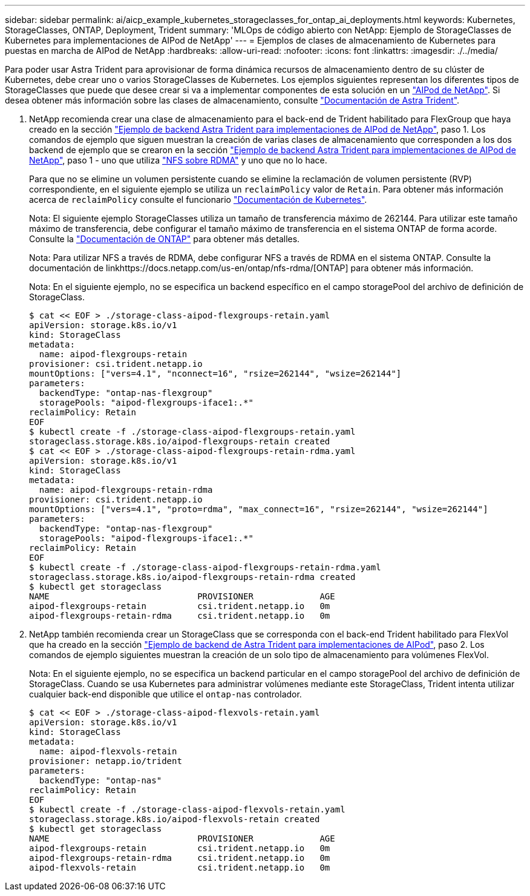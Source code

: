 ---
sidebar: sidebar 
permalink: ai/aicp_example_kubernetes_storageclasses_for_ontap_ai_deployments.html 
keywords: Kubernetes, StorageClasses, ONTAP, Deployment, Trident 
summary: 'MLOps de código abierto con NetApp: Ejemplo de StorageClasses de Kubernetes para implementaciones de AIPod de NetApp' 
---
= Ejemplos de clases de almacenamiento de Kubernetes para puestas en marcha de AIPod de NetApp
:hardbreaks:
:allow-uri-read: 
:nofooter: 
:icons: font
:linkattrs: 
:imagesdir: ./../media/


[role="lead"]
Para poder usar Astra Trident para aprovisionar de forma dinámica recursos de almacenamiento dentro de su clúster de Kubernetes, debe crear uno o varios StorageClasses de Kubernetes. Los ejemplos siguientes representan los diferentes tipos de StorageClasses que puede que desee crear si va a implementar componentes de esta solución en un link:https://docs.netapp.com/us-en/netapp-solutions/ai/aipod_nv_intro.html["AIPod de NetApp"]. Si desea obtener más información sobre las clases de almacenamiento, consulte link:https://docs.netapp.com/us-en/trident/index.html["Documentación de Astra Trident"].

. NetApp recomienda crear una clase de almacenamiento para el back-end de Trident habilitado para FlexGroup que haya creado en la sección link:aicp_example_trident_backends_for_ontap_ai_deployments.html["Ejemplo de backend Astra Trident para implementaciones de AIPod de NetApp"], paso 1. Los comandos de ejemplo que siguen muestran la creación de varias clases de almacenamiento que corresponden a los dos backend de ejemplo que se crearon en la sección link:aicp_example_trident_backends_for_ontap_ai_deployments.html["Ejemplo de backend Astra Trident para implementaciones de AIPod de NetApp"], paso 1 - uno que utiliza link:https://docs.netapp.com/us-en/ontap/nfs-rdma/["NFS sobre RDMA"] y uno que no lo hace.
+
Para que no se elimine un volumen persistente cuando se elimine la reclamación de volumen persistente (RVP) correspondiente, en el siguiente ejemplo se utiliza un `reclaimPolicy` valor de `Retain`. Para obtener más información acerca de `reclaimPolicy` consulte el funcionario https://kubernetes.io/docs/concepts/storage/storage-classes/["Documentación de Kubernetes"^].

+
Nota: El siguiente ejemplo StorageClasses utiliza un tamaño de transferencia máximo de 262144. Para utilizar este tamaño máximo de transferencia, debe configurar el tamaño máximo de transferencia en el sistema ONTAP de forma acorde. Consulte la link:https://docs.netapp.com/us-en/ontap/nfs-admin/nfsv3-nfsv4-performance-tcp-transfer-size-concept.html["Documentación de ONTAP"] para obtener más detalles.

+
Nota: Para utilizar NFS a través de RDMA, debe configurar NFS a través de RDMA en el sistema ONTAP. Consulte la documentación de linkhttps://docs.netapp.com/us-en/ontap/nfs-rdma/[ONTAP] para obtener más información.

+
Nota: En el siguiente ejemplo, no se especifica un backend específico en el campo storagePool del archivo de definición de StorageClass.

+
....
$ cat << EOF > ./storage-class-aipod-flexgroups-retain.yaml
apiVersion: storage.k8s.io/v1
kind: StorageClass
metadata:
  name: aipod-flexgroups-retain
provisioner: csi.trident.netapp.io
mountOptions: ["vers=4.1", "nconnect=16", "rsize=262144", "wsize=262144"]
parameters:
  backendType: "ontap-nas-flexgroup"
  storagePools: "aipod-flexgroups-iface1:.*"
reclaimPolicy: Retain
EOF
$ kubectl create -f ./storage-class-aipod-flexgroups-retain.yaml
storageclass.storage.k8s.io/aipod-flexgroups-retain created
$ cat << EOF > ./storage-class-aipod-flexgroups-retain-rdma.yaml
apiVersion: storage.k8s.io/v1
kind: StorageClass
metadata:
  name: aipod-flexgroups-retain-rdma
provisioner: csi.trident.netapp.io
mountOptions: ["vers=4.1", "proto=rdma", "max_connect=16", "rsize=262144", "wsize=262144"]
parameters:
  backendType: "ontap-nas-flexgroup"
  storagePools: "aipod-flexgroups-iface1:.*"
reclaimPolicy: Retain
EOF
$ kubectl create -f ./storage-class-aipod-flexgroups-retain-rdma.yaml
storageclass.storage.k8s.io/aipod-flexgroups-retain-rdma created
$ kubectl get storageclass
NAME                             PROVISIONER             AGE
aipod-flexgroups-retain          csi.trident.netapp.io   0m
aipod-flexgroups-retain-rdma     csi.trident.netapp.io   0m
....
. NetApp también recomienda crear un StorageClass que se corresponda con el back-end Trident habilitado para FlexVol que ha creado en la sección link:aicp_example_trident_backends_for_ontap_ai_deployments.html["Ejemplo de backend de Astra Trident para implementaciones de AIPod"], paso 2. Los comandos de ejemplo siguientes muestran la creación de un solo tipo de almacenamiento para volúmenes FlexVol.
+
Nota: En el siguiente ejemplo, no se especifica un backend particular en el campo storagePool del archivo de definición de StorageClass. Cuando se usa Kubernetes para administrar volúmenes mediante este StorageClass, Trident intenta utilizar cualquier back-end disponible que utilice el `ontap-nas` controlador.

+
....
$ cat << EOF > ./storage-class-aipod-flexvols-retain.yaml
apiVersion: storage.k8s.io/v1
kind: StorageClass
metadata:
  name: aipod-flexvols-retain
provisioner: netapp.io/trident
parameters:
  backendType: "ontap-nas"
reclaimPolicy: Retain
EOF
$ kubectl create -f ./storage-class-aipod-flexvols-retain.yaml
storageclass.storage.k8s.io/aipod-flexvols-retain created
$ kubectl get storageclass
NAME                             PROVISIONER             AGE
aipod-flexgroups-retain          csi.trident.netapp.io   0m
aipod-flexgroups-retain-rdma     csi.trident.netapp.io   0m
aipod-flexvols-retain            csi.trident.netapp.io   0m
....

